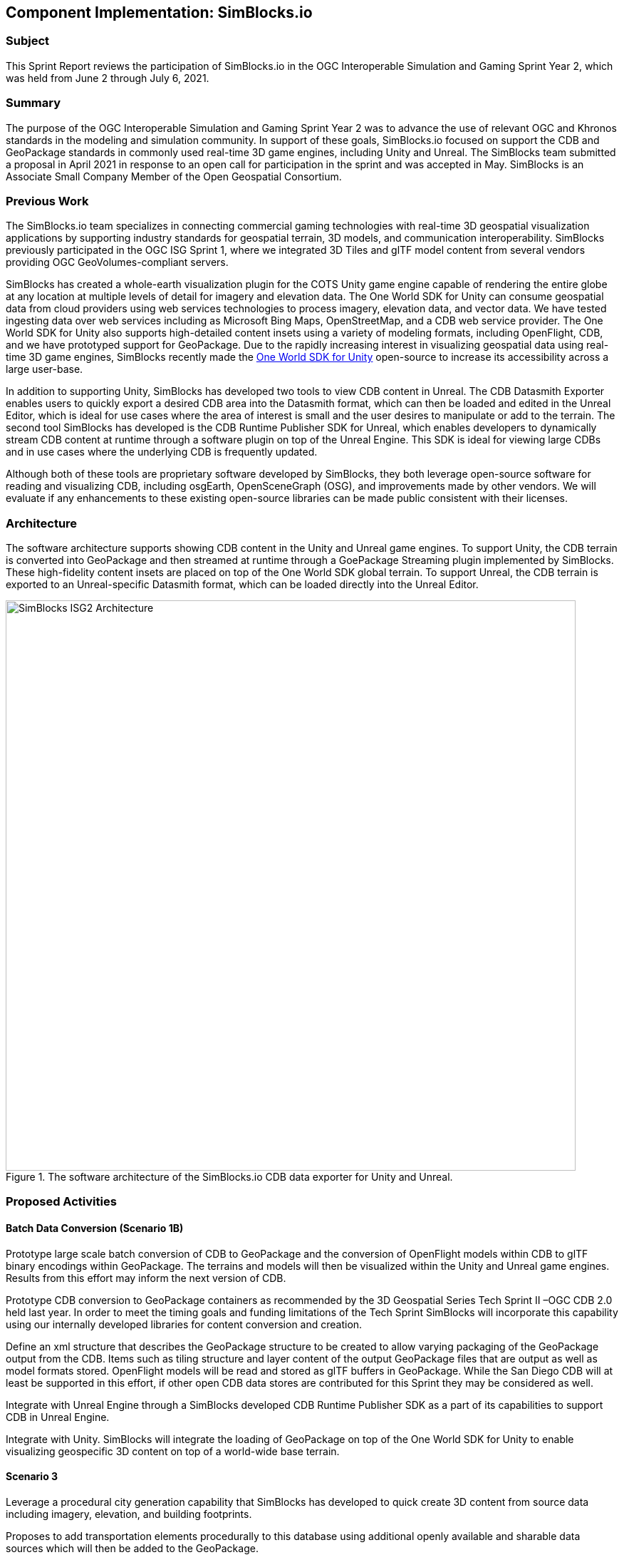 == Component Implementation: SimBlocks.io

=== Subject

This Sprint Report reviews the participation of SimBlocks.io in the OGC Interoperable Simulation and Gaming Sprint Year 2, which was held from June 2 through July 6, 2021.

=== Summary

The purpose of the OGC Interoperable Simulation and Gaming Sprint Year 2 was to advance the use of relevant OGC and Khronos standards in the modeling and simulation community. In support of these goals, SimBlocks.io focused on support the CDB and GeoPackage standards in commonly used real-time 3D game engines, including Unity and Unreal. The SimBlocks team submitted a proposal in April 2021 in response to an open call for participation in the sprint and was accepted in May. SimBlocks is an Associate Small Company Member of the Open Geospatial Consortium. 

=== Previous Work

The SimBlocks.io team specializes in connecting commercial gaming technologies with real-time 3D geospatial visualization applications by supporting industry standards for geospatial terrain, 3D models, and communication interoperability. SimBlocks previously participated in the OGC ISG Sprint 1, where we integrated 3D Tiles and glTF model content from several vendors providing OGC GeoVolumes-compliant servers.  

SimBlocks has created a whole-earth visualization plugin for the COTS Unity game engine capable of rendering the entire globe at any location at multiple levels of detail for imagery and elevation data. The One World SDK for Unity can consume geospatial data from cloud providers using web services technologies to process imagery, elevation data, and vector data. We have tested ingesting data over web services including as Microsoft Bing Maps, OpenStreetMap, and a CDB web service provider. The One World SDK for Unity also supports high-detailed content insets using a variety of modeling formats, including OpenFlight, CDB, and we have prototyped support for GeoPackage. Due to the rapidly increasing interest in visualizing geospatial data using real-time 3D game engines, SimBlocks recently made the https://github.com/SimBlocks/OneWorldSDKforUnity[One World SDK for Unity] open-source to increase its accessibility across a large user-base.

In addition to supporting Unity, SimBlocks has developed two tools to view CDB content in Unreal. The CDB Datasmith Exporter enables users to quickly export a desired CDB area into the Datasmith format, which can then be loaded and edited in the Unreal Editor, which is ideal for use cases where the area of interest is small and the user desires to manipulate or add to the terrain. The second tool SimBlocks has developed is the CDB Runtime Publisher SDK for Unreal, which enables developers to dynamically stream CDB content at runtime through a software plugin on top of the Unreal Engine. This SDK is ideal for viewing large CDBs and in use cases where the underlying CDB is frequently updated.

Although both of these tools are proprietary software developed by SimBlocks, they both leverage open-source software for reading and visualizing CDB, including osgEarth, OpenSceneGraph (OSG), and improvements made by other vendors. We will evaluate if any enhancements to these existing open-source libraries can be made public consistent with their licenses.

=== Architecture

The software architecture supports showing CDB content in the Unity and Unreal game engines. To support Unity, the CDB terrain is converted into GeoPackage and then streamed at runtime through a GoePackage Streaming plugin implemented by SimBlocks. These high-fidelity content insets are placed on top of the One World SDK global terrain. To support Unreal, the CDB terrain is exported to an Unreal-specific Datasmith format, which can be loaded directly into the Unreal Editor. 

[#img_SimBlocks-1,reftext='{figure-caption} {counter:figure-num}']
.The software architecture of the SimBlocks.io CDB data exporter for Unity and Unreal.
image::images/SimBlocks/SimBlocks - ISG2 - Architecture.png[width=800,align="center"]


=== Proposed Activities

==== Batch Data Conversion (Scenario 1B)

Prototype large scale batch conversion of CDB to GeoPackage and the conversion of OpenFlight models within CDB to glTF binary encodings within GeoPackage. The terrains and models will then be visualized within the Unity and Unreal game engines. Results from this effort may inform the next version of CDB. 

Prototype CDB conversion to GeoPackage containers as recommended by the 3D Geospatial Series Tech Sprint II –OGC CDB 2.0 held last year. In order to meet the timing goals and funding limitations of the Tech Sprint SimBlocks will incorporate this capability using our internally developed libraries for content conversion and creation. 

Define an xml structure that describes the GeoPackage structure to be created to allow varying packaging of the GeoPackage output from the CDB. Items such as tiling structure and layer content of the output GeoPackage files that are output as well as model formats stored. OpenFlight models will be read and stored as glTF buffers in GeoPackage. While the San Diego CDB will at least be supported in this effort, if other open CDB data stores are contributed for this Sprint they may be considered as well. 

Integrate with Unreal Engine through a SimBlocks developed CDB Runtime Publisher SDK as a part of its capabilities to support CDB in Unreal Engine.

Integrate with Unity. SimBlocks will integrate the loading of GeoPackage on top of the One World SDK for Unity to enable visualizing geospecific 3D content on top of a world-wide base terrain. 

==== Scenario 3

Leverage a procedural city generation capability that SimBlocks has developed to quick create 3D content from source data including imagery, elevation, and building footprints. 

Proposes to add transportation elements procedurally to this database using additional openly available and sharable data sources which will then be added to the GeoPackage. 

The current SimBlocks generation tool has focused on geotypical and geospecific 3D buildings. We will enhance the tool to support transportation features to support traffic simulation on roads and rails. We will also use several 3D entity models representing cars, trucks, trains, and aircraft in a real-time traffic simulation and explain how articulations and animations are supported in the models. Our preference will be to use existing OpenFlight models. Additionally, we will integrate historical flight information to show an aircraft flying over the city.

=== Accomplishments

We accomplished much of but not all of our planned goals.

1. Conversion of CDB content into GeoPackage keeping OpenFlight Models.

2. Conversion of CDB content into GeoPackage using glTF binary as model format.

3. 3d content creation directly into GeoPackage using glTF binary as the model format.

4. Capture performance metric of format choices using OSG software.

5. GeoPackage playback using the Unity Game Engine.

6. GeoPackage content conversion into Unreal Engine.

7. Our team now has a much better understanding of glTF.

8. Utilize Unity’s “Advanced” Mesh API for better runtime performance.

9. Major software upgrade to improve support for CDB and GeoPackage in Unity.


==== Austin in Unity
[#img_SimBlocks-2,reftext='{figure-caption} {counter:figure-num}']
.These images show three cities (Austin, Paris, and San Diego) rendered in three different rendering engines (Unity, Unreal Engine, and OpenSceneGraph). This first image is Austin showing in Unity.
image::images/SimBlocks/SimBlocks - ISG2 - Austin in Unity.jpg[width=800,align="center"]

==== Paris in Unity
[#img_SimBlocks-3,reftext='{figure-caption} {counter:figure-num}']
.The second image is Paris in Unity.
image::images/SimBlocks/SimBlocks - ISG2 - Paris in Unity.jpg[width=800,align="center"]

==== Austin in Unreal
[#img_SimBlocks-4,reftext='{figure-caption} {counter:figure-num}']
.The next two images were rendered with the Unreal Engine. This one is Austin.
image::images/SimBlocks/SimBlocks - ISG2 - Austin in Unreal.png[width=800,align="center"]

==== San Diego in Unreal
[#img_SimBlocks-5,reftext='{figure-caption} {counter:figure-num}']
.The penultimate image of this set is San Diego rendered in Unreal Engine.
image::images/SimBlocks/SimBlocks - ISG2 - San Diego in Unreal.png[width=800,align="center"]

==== San Diego GeoPackage in OpenSceneGraph
[#img_SimBlocks-6,reftext='{figure-caption} {counter:figure-num}']
.OpenceneGraphi was also used to render downtown San Diego and Coronado Bridge.
image::images/SimBlocks/SimBlocks - ISG2 - San Diego in OSG.png[width=800,align="center"]

=== Methodology
==== Converting CDB into GeoPackage with OpenFlight Models
===== GeoPackage Structure Overview

The GeoPackage output created from CDB under this topic can represent either GeoPackage tiles created relative to a CDB Level of Detail’s (LOD) tiling structure or generated around some arbitrary bounds that cover an Area of Interest (AOI). In this structure if it is tiled based on a CDB’s level of detail the CDB LOD chosen selects the tiling structure for the GeoPackage Tiles coverage. All levels of detail contained within a CDB are written to the GeoPackage tile that covers the content area of the GeoPackage. For example, using the San Diego CDB (see **Appendix C**) US R6 represents the LOD level 3 data which covers the San Diego Harbor and Coronado Bridge.

[#img_SimBlocks-7,reftext='{figure-caption} {counter:figure-num}']
.San Diego CDB LOD 3 Image Tile U5 R6 is shown. The tiles extents are from Latitude 32.625 to 32.75 and Longitude -117.125 to -117.25.
image::images/SimBlocks/SmBlocks - ISG2 - San Diego CDB LOD3.png[width=800,align="center"]


===== CDB Imagery Layer
When examining the San Diego CDB we see that the highest resolution imagery found in the coverage for this tile is LOD 9. The sample spacing for LOD 9 of CDB at latitude 32 deg. is ~0.2173 m per pixel (1.9073e-6 Deg.). This gives us a raster size of 65536 x 65536 (64 LOD 9 tiles) which is written to the GeoPackage into the layer Imagery_S001_T001 at the CDB LOD 9 resolution.


===== CDB Elevation Layer
When examining the elevation content in the CDB for the highest resolution we see the highest resolution coverage is CDB LOD 7. The sample spacing for LOD 7 of this CDB at 32.0 degrees North is 0.8493 m per pixel (7.6294e-6 degrees). This gives us a raster image size of 16384 x 16384 (16 LOD 7 tiles) which is written to the GeoPackage into the layer Elevation_S001_T001 at the CDB LOD 7 resolution.

===== CDB GeoSpecific Model Layers
The GeoSpecific model layers considered in this sprint were the 100_GSFeature and 300_GSModelGeometry layers. For the 101_GSFeature layer the contents of each LOD contained by the area represented by the GeoPackage tile were written as a layer into the GeoPackage. The CDB model layers as referenced in the San Diego GeoPackage use an instance dataset and a class dataset (i.e., files) containing S001_T001 in this layer refer to the instance parameters while files containing S001_T002 contain the class reference information for the entries in the instance layer. The class layer information is referenced using value contained the string attribute CNAM. In this experiment instance and class information were merged, creating an instance layer with both the instance and class attributes. In the image below we the vector layers for both the GeoSpecific and GeoTypical model layers. Model instances that reside in LOD layers less than 0 have been included in the LOD 0 layers. Layers 100_GSFeature_…L00 through 100_GSFeatue …L04 and 300_GSModelGeometry…_L00 through 300_GSModelGeometry…L04 contain the models and model references for the GeoPackage tile. The 300_GSModelGeometry layers contain the tiled model geometry for the CDB Tiles represented as zip archives and are written into the GeoPackage with a mime type of application-zip. The access to the 300_GSModelGeometry layer uses the CDB U and R numbers of the corresponding CDB tile data in the SQL query to read the model tile zip fie. This also places the requirement on the software accessing the reference information to query the layer using the geospatial extents of the CDB tile being referenced.

[NOTE]
._Bad Sentence_
===============================================
Half-way through the above paragraph the "sentence": "In the image below we the vector layers for both the GeoSpecific and GeoTypical model layers." is not a complete sentence and needs to be removed or corrected.
===============================================

[#img_SimBlocks-8,reftext='{figure-caption} {counter:figure-num}']
.GeoSpecific and GeoTypical Model layers shown in the tiled GeoPackage
image::images/SimBlocks/SimBlocks - ISG2 - GeoPackage Model Layers.png[width=800,align="center"]


===== CDB GeoTypical Model Layers
The GeoTypical model references (101_GTFeature) are handled similarly to the GeoSpecific model references are represented in layers 101_GTFeature…L00 through 101_GTFeature…L03 in the figure above. The model geometry for the GeoTypical models resides in the GTModelGeometry_Mda layer in a zip archive file structure that follows the CDB GTModels structure starting at the 500_GTModelGeomtry level. The textures for the OpenFlight models used are stored in the GTModelTexture_Mda layer. This includes both the textures for both GeoTypical and GeoSpecific models for this database since the 301_GSModelTexture layer was not used for the San Diego CDB.

===== Creation Process
Software routines were added to the SimBlocks Content Creation application allowing for selection of CDB and output areas for incorporation into GeoPackage tiles. This Application uses library functionally from the open source osgEarth / OpenSceneGraph that have CDB support added that is referenced below.

 

===== File Counts
The San Diego CDB contained 25,461 files and 757 folders space on disk listed as 37.3GB. A targeted area GeoPackage file represents one file. A tiled GeoPackage set requires one file for each tile of each LOD down to the GeoPackage tile LOD for the xml reference files and one GeoPackage file at the target LOD. For a CDB using LOD3 for the GeoPackage tiling this would be 149 files and 85 folders.

===== Performance
Open source versions of osgEarth and OpenSceneGraph software were used to directly visualize CDB and record metrics on data load times. 

=== Converting CDB into GeoPackage with Models Converted to Binary glTF
 
==== GeoPackage Structure Overview
===== Imagery and Elevation
The imagery and elevation in these files is exactly as described above in Converting CDB into GeoPackage with OpenFlight Models.

===== CDB GeoSpecific Model Layers
The Geospecific layer names used when converting the CDB OpenFlight Models to glTF Binary representations are the same as in the OpenFlight version, however the process of writing the models into the 300_GSModelGeometry layers varies in that for each individual model a unique integer key is generated, the model is written into the layer using the model/gltf-binary mime type, and the key is recorded in the models reference (instance layer) as and attributed value. All models were written into their respective 300_GSModelGeometry layers with textures embedded as JPEG images for opaque textures and as PNG for transparent textures.

===== CDB GeoTypical Model Layers
The GeoTypical layers created in this process were the 101_GTFeature… layers and the GTModelGeometry_Mda layer. As with the GeoSpecific Mode Layers each individual GeoTypical model is written into the GTModelGeometry_Mda with a unique integer key and the key value is recorded in the 101_GTFeatures as an attributed value.

[#img_SimBlocks-9,reftext='{figure-caption} {counter:figure-num}']
.GeoSpecific and GeoTypical Model Layers from Tiled GeoPackage using glTF Binary (.glb) model files.
image::images/SimBlocks/SimBlocks - ISG2 - Model Layers2.png[width=800,align="center"]

===== Creation Process
Software routines were added to the SimBlocks Content Creation application allowing for selection of CDB and output areas for incorporation into GeoPackage tiles while converting the 3d model content from OpenFlight to glTF models. The model conversion process was performed using libraries from the open source osgEarth / OpenSceneGraph libraries referenced above in this document. These were output as binary glTF files.

===== Lessons Leaned
The output capability for the glTF models is provided by an OpenSceneGraph (OSG) plugin provided in the osgEarth project. This project intern relies on the TinyGLTF project to perform the basic glTF (binary or JSON) reads and writes. While reading glTF data seemed to work fine we discovered and corrected several issues related to writing the glTF binary data. These fixes are present in the repositories we referenced in the previous section.

===== File Counts
The file count issues vs CDB are the same as reference in the section Converting CDB into GeoPackage with OpenFlight Models.

===== File size
For the example GeoPackage Tile LOD3 U5 R6 required 2,390,364 KB of disk space with OpenFlight models while it took 34,583,256 KB of disk space with the glTF Binary files with embedded textures. This increased file size for the GeoPackage is a result of duplicating the texture content stored in the GTModels/GTModelTexture layer into many GLTF models as the San Diego CDB was created using only GeoTypical textures from this layer for both the GeoTypical and GeoSpecific models.

[NOTE]
._All of the links in the section below need to be extracted into *Appendix C*. References should be made to that appendix._
===============================================
===============================================

==== GeoPackage Content Creation (Austin, TX) for Unreal Engine and Unity
An area around Austin TX was created to demonstrate the ability to create unified content in GeoPackage dataset that can be applied in both the Unity and Unreal game engines. Austin TX was selected for its rather rich GIS environment that is publicly available.

===== Imagery
The imagery information that was originally downloaded from City of Austin's GIS sight is from the CapArea Imagery 2019 dataset can now be found on the https://data.tnris.org/collection/f84442b8-ac2a-4708-b5c0-9d15515f4483[Texas Natural Resources Information System].

[#img_SimBlocks-10,reftext='{figure-caption} {counter:figure-num}']
.City of Austin, Texas map showing 6-inch GSD imagery coverage.
image::images/SimBlocks/SimBlocks - ISG2 - Austin - CapArea.png[width=800,align="center"]

While we originally downloaded Jpeg 2k tiles from the Cities GIS page, TRNS now also provides the data as a https://imagery.tnris.org/server/services/StratMap/StratMap19_NCCIR_CapArea/ImageServer/WMSServer[Web Map Service (WMS)].

===== Elevation
Elevation for the area was pulled from USGS via the https://apps.nationalmap.gov/downloader/#/[Download server].

[#img_SimBlocks-11,reftext='{figure-caption} {counter:figure-num}']
.The 1-meter elevation coverage in the Austin region is shown here.
image::images/SimBlocks/SimBlocks - ISG2 - USGS.png[width=800,align="center"]

The data used for Austin was pulled from the USGS Web Coverage Service (WCS) found at https://elevation.nationalmap.gov/arcgis/services/3DEPElevation/ImageServer/WCSServer (Note: The Timeout setting for this site had to be increased to 60 seconds to prevent timeout errors during initialization and download)

[NOTE]
._Link Error_
===================
This link returns a 404. Either refer to the Download server (above image) or fix the link. It is also necessary to descibe which timeout. Is it a browser setting or something else? In my case, the response was so fast that I don't think any timeout change would matter.
===================


===== Building Footprint information
The main portal for https://austintexas.gov/department/gis-data[Austin’s GIS data] contain links to all of the geographic data available. The Building footprint information can be found in the city's https://austintexas.app.box.com/s/8ah8itbha7u6lis9eipypnz5ljvwta4t[Box account]. The building footprint file is _building_footprints_2019.gdb.zip_. This file contains accurate building footprints that match the 2019 imagery layer with height information for each building.

===== Tree Location Information
The City of Austin maintains a tree inventory of trees within its geographical limits. The data is delivered as a https://data.austintexas.gov/Locations-and-Maps/Tree-Inventory/wrik-xasw[CSV file] and contains location, species, and truck diameter information.

The National Geospatial Intelligence Agency provides open US Cities data from its Geospatial Repository and Data Management System (GRiD). The system may be found here: https://grid.nga.mil/grid . One of the datasets available from the US Cities is a tree locations dataset. This dataset also contains the point location of the tress as well as tree height information for each tree in the dataset. This data was downloaded for the Austin area as a GeoPackage dataset.

===== GeoPackage Creation Process
The SimBlocks Content Creation tool was used to process the Imagery (6in GSD) and Elevation (1m GSD) information into a selected area.
 

===== For Unreal Engine Imagery and Elevation
The size of the area was set according the https://docs.unrealengine.com/4.26/en-US/BuildingWorlds/Landscape/TechnicalGuide/[Unreal Landscape requirements]. For the Austin area 4033x4033 and 8129x8129 were utilized. *Note*: These sizes are for the Elevation Grid and in this dataset Imagery raster sizes are paired to this dataset based on https://docs.unrealengine.com/4.26/en-US/RenderingAndGraphics/VirtualTexturing/Streaming/[Unreal’s UDIM requirements]. We use a maximum individual texture size of 8192x8192 and in the 4033x4033 landscape this resulted in 4x4 UDIM texture set. (i.e., sixteen 8192x8192 image tiles covering the 4033x4033 elevation coverage). For the 8129x8129 case it also resulted in a 4x4 UDIM texture set.
 

===== For Unity Imagery and Elevation
The Unity system does not place the same constraints on us regarding elevation post size. For convenience however with this effort we used the same elevation sizes. The image layer for unity was written as a single raster layer at the 6in GSD. This resulted in an image raster of 26499x26499 for the 4033x4033 elevation grid. For the 8129x8129 elevation grid we got an image raster of 53413x53413.

===== 3D Building Geometry (both Unreal and Unity)
For the area being created the Content Creation Software creates a 3D model in memory using the polygonal information provided from the Building Footprint information. The models were written to the GSModels Layer creating an integer unique key for the reference and the Location information was written to the GSModelReferences Layer as a point feature with the unique key added to the attribute table.
 

===== 3D Tree Features
Within the SimBlocks Content Creation tool a process was created to merge the content from the City of Austin tree inventory with the NGA GRiD tree information. The NGA GRiD information contains a broader area then the cities data. For each match found in the datasets the NGA data was updated with the cities species data and trunk diameter info. If no match was found the species field was set to “default”. This file was then used to create a mapping from each individual species found in the data to a tree species in the SimBlocks tree library. Once the mapping was set the GeoPackage creation process used the resulting data to place a model reference in the GTModelReference Layer of the output GeoPackage and storing one instance of each tree model mapped in the GTModels table.

=== Performance Metrics

[#img_SimBlocks-12,reftext='{figure-caption} {counter:figure-num}']
.The number of buildings loaded vs. the total load time shown for varying numbers of threads.
image::images/SimBlocks/SimBlocks - ISG2 - Performance.png[width=800,align="center"]

The above graph shows the number of buildings loaded vs the time in seconds when using 2, 4 and 7 threads. Not shown is how much time it would have taken for a single thread in debug mode. Debug mode was tremendously slower than release. A single area took 7 minutes to load and since it was loading on the main thread, the screen was frozen. You can feel the difference between 7 threads and 2 threads. Imagine what 12 threads would be like.

The program is quite simple. When the One World SDK visits an area, it sends the geodetic extents to the plugin and puts it on a stack and notifies a sleeping thread that it has a task to do. The woken thread queries GeoPackage; and if it finds models there, it then generates a “Work” structure. The thread then puts it on a queue and wakens N-1 threads to start converting these models. The thread that is processing the last building in the chunk, then takes all the buildings and batches them together and then converts them to graphics buffers and puts it on a queue. The main thread will call an Update function that checks this queue and then converts this to a Unity mesh. The thread will then take the next “Work” structure and process that as described above. The program takes around 7 gigabytes once all buildings are loaded.

We investigated time performance by measuring the time taken to do the various steps described above. We found that the C++ plugin consumes around 50% of the processing time with 95% of that time used by TinyGLTF loading strings. Surprisingly, more time is spent in deleting the glTF models than actually batching them together at runtime. Only a tiny fraction (less than 1%) is spent querying the models from the GeoPackage. Clearly, the bottleneck is TinyGLTF. 19% of the time spent in TinyGLTF is in parsing image data. This can be reduced to nearly zero by sharing the images between models. Apart from the glTF loading from string, the other reason TinyGLTF may be slow is that the models are read from a magnetic disk.

=== Created / Converted Content in Unreal Engine 4.26.1
The export process to Unreal Engine utilizes the SimBlocks content creation tool's Datasmith transformation capability to convert the GeoPackage contents into forms that the Unreal Engine editor can consume. Keeping in mind that the GeoPackage raster and elevation are as described in the For Unreal Engine Imagery and Elevation section above. In this process the elevation and imagery tiles are extracted from the GeoPackage and rotated 90 degrees. The elevation in the GeoPackage is stored as 32-bit floating point datum. In its scaling to the 16 bit PNG required by Unreal. In this mapping 0 is mapped to 32768 and min to max elevation values are scaled from 32768 to 65536. Each Image raster is rotated 90 deg. as it is converted to 8 bit PNG raster images. An Unreal Datasmith output is then created describing the geometry of all 3d content in the GeoPackage file. The directory structure below shows the export of the Austin 8129x8129 output. The output Datasmith xml files are in the Datasmith subdirectory.

[NOTE]
._Bad Sentence_
===============================================
Half-way through the above paragraph the "sentence": "In its scaling to the 16 bit PNG required by Unreal." is not a complete sentence. It also does not make sense relative to the material before it. The text either needs to be removed or corrected.
===============================================

[#img_SimBlocks-13,reftext='{figure-caption} {counter:figure-num}']
.Windows Explorer shows the files exported by Unreal Datasmith.
image::images/SimBlocks/SimBlocks - ISG2 - Datasmith.png[width=800,align="center"]

==== Importation of the Datasmith output into Unreal
Once the Datasmith export process completed the Unreal Engine Editor is used to import the data and covert it to native Unreal assets. To do this the user presses the Datasmith button on the Top of the Application window and navigates to the .udatasmith file in the Datasmith directory shown in the graphic below.

[#img_SimBlocks-14,reftext='{figure-caption} {counter:figure-num}']
.Datasmith import into Unreal Engine 4.26.1 is shown in this render.
image::images/SimBlocks/SimBlocks - ISG2 - Datasmith Import.png[width=800,align="center"]


=== Technical Challenges
==== OpenSceneGraph glTF Creation

===== Issues with glTF creation in the osg software we were using for conversion.

* The unexpected issues encountered in creating glTF could be considered and gap in technical capabilities.

* This gap was address by correcting the issues and publishing the updates.

 

===== Tile content issues in the San Diego CDB

* Tile Model Geometry limits exceeded

* Tile Model Reference counts exceeded

 

===== C++\CLI Integration with Unity

* Our software development team evaluated if using a C++\CLI interface on top of some C++ code to call the functions from C#; however after some testing we determined this would not be possible with Unity as the engine does not allow loading managed C++ modules.

* As an alternative, we succeeded using other ways to interoperate between C++ and C#.

 

===== Debugging External DLLs in Unity

* When a Plugin loads an external DLL, Unity will enter into an unstable state, making the Editor unusable. A workaround was to build the standalone player, which makes debugging more difficult.


===== Texture flickering, mipmap issues.

* Some texture flickering is noticeable, and our team is currently investigating a mipmap solution.

=== Future Work
* Showing transportation elements is still an outstanding task.

* Reduce GeoPackage size by sharing textures between models

* Reduce GeoPackage size and loading time by using DXT/hardware texture compression

* Improve Unity rendering performance by batching models and sharing materials and textures
